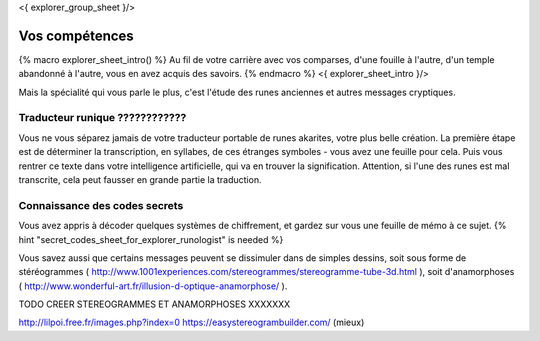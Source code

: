 <{ explorer_group_sheet }/>

Vos compétences
====================================

{% macro explorer_sheet_intro() %}
Au fil de votre carrière avec vos comparses, d'une fouille à l'autre, d'un temple abandonné à l'autre, vous en avez acquis des savoirs.
{% endmacro %}
<{ explorer_sheet_intro }/>

Mais la spécialité qui vous parle le plus, c'est l'étude des runes anciennes et autres messages cryptiques.




Traducteur runique ????????????
++++++++++++++++++++++++++++++++++++++++++++++++++++++++++++++++

Vous ne vous séparez jamais de votre traducteur portable de runes akarites, votre plus belle création.
La première étape est de déterminer la transcription, en syllabes, de ces étranges symboles - vous avez une feuille pour cela.
Puis vous rentrer ce texte dans votre intelligence artificielle, qui va en trouver la signification.
Attention, si l'une des runes est mal transcrite, cela peut fausser en grande partie la traduction.


Connaissance des codes secrets
++++++++++++++++++++++++++++++++++++++++++++++++++++++++++++++++

Vous avez appris à décoder quelques systèmes de chiffrement, et gardez sur vous une feuille de mémo à ce sujet.
{% hint "secret_codes_sheet_for_explorer_runologist" is needed %}

Vous savez aussi que certains messages peuvent se dissimuler dans de simples dessins, soit sous forme de stéréogrammes ( http://www.1001experiences.com/stereogrammes/stereogramme-tube-3d.html ), soit d'anamorphoses ( http://www.wonderful-art.fr/illusion-d-optique-anamorphose/ ).

TODO CREER STEREOGRAMMES ET ANAMORPHOSES XXXXXXX

http://lilpoi.free.fr/images.php?index=0
https://easystereogrambuilder.com/  (mieux)
